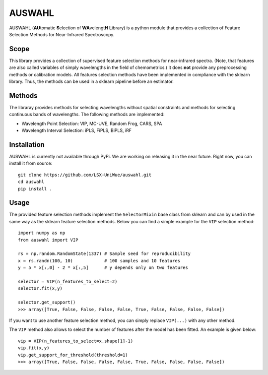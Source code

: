 .. -*- mode: rst -*-

AUSWAHL
============================================================

AUSWAHL (**AU**\tomatic **S**\election of **WA**\velengt\ **H** **L**\ibrary) is a python module
that provides a collection of Feature Selection Methods for Near-Infrared Spectroscopy.

Scope
-----
This library provides a collection of supervised feature selection methods for near-infrared spectra.
(Note, that features are also called variables of simply wavelengths in the field of chemometrics.)
It does **not** provide any preprocessing methods or calibration models.
All features selection methods have been implemented in compliance with the sklearn library.
Thus, the methods can be used in a sklearn pipeline before an estimator.

Methods
-------
The libraray provides methods for selecting wavelengths without spatial constraints and methods for selecting continuous bands of wavelengths.
The following methods are implemented:

- Wavelength Point Selection: VIP, MC-UVE, Random Frog, CARS, SPA
- Wavelength Interval Selection: iPLS, FiPLS, BiPLS, iRF

Installation
------------

AUSWAHL is currently not available through PyPi. We are working on releasing it in the near future. Right now, you can install it from source::

  git clone https://github.com/LSX-UniWue/auswahl.git
  cd auswahl
  pip install .


Usage
-----

The provided feature selection methods implement the ``SelectorMixin`` base class from sklearn and can by used in the same way as the sklearn feature selection methods. Below you can find a simple example for the ``VIP`` selection method::

  import numpy as np
  from auswahl import VIP
  
  rs = np.random.RandomState(1337) # Sample seed for reproducibility
  x = rs.randn(100, 10)            # 100 samples and 10 features
  y = 5 * x[:,0] - 2 * x[:,5]      # y depends only on two features
  
  selector = VIP(n_features_to_select=2)
  selector.fit(x,y)
  
  selector.get_support()
  >>> array([True, False, False, False, False, True, False, False, False, False])

If you want to use another feature selection method, you can simply replace ``VIP(...)`` with any other method.

The ``VIP`` method also allows to select the number of features after the model has been fitted.
An example is given below::

  vip = VIP(n_features_to_select=x.shape[1]-1)
  vip.fit(x,y)
  vip.get_support_for_threshold(threshold=1)
  >>> array([True, False, False, False, False, True, False, False, False, False])
